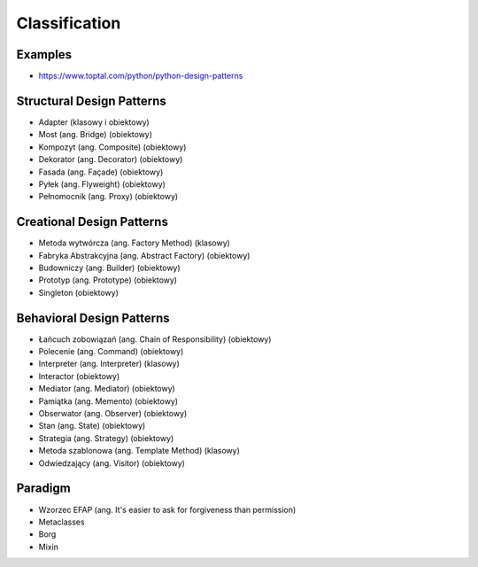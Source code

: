 **************
Classification
**************


Examples
========
* https://www.toptal.com/python/python-design-patterns


Structural Design Patterns
==========================
* Adapter (klasowy i obiektowy)
* Most (ang. Bridge) (obiektowy)
* Kompozyt (ang. Composite) (obiektowy)
* Dekorator (ang. Decorator) (obiektowy)
* Fasada (ang. Façade) (obiektowy)
* Pyłek (ang. Flyweight) (obiektowy)
* Pełnomocnik (ang. Proxy) (obiektowy)


Creational Design Patterns
==========================
* Metoda wytwórcza (ang. Factory Method) (klasowy)
* Fabryka Abstrakcyjna (ang. Abstract Factory) (obiektowy)
* Budowniczy (ang. Builder) (obiektowy)
* Prototyp (ang. Prototype) (obiektowy)
* Singleton (obiektowy)


Behavioral Design Patterns
==========================
* Łańcuch zobowiązań (ang. Chain of Responsibility) (obiektowy)
* Polecenie (ang. Command) (obiektowy)
* Interpreter (ang. Interpreter) (klasowy)
* Interactor (obiektowy)
* Mediator (ang. Mediator) (obiektowy)
* Pamiątka (ang. Memento) (obiektowy)
* Obserwator (ang. Observer) (obiektowy)
* Stan (ang. State) (obiektowy)
* Strategia (ang. Strategy) (obiektowy)
* Metoda szablonowa (ang. Template Method) (klasowy)
* Odwiedzający (ang. Visitor) (obiektowy)


Paradigm
========
* Wzorzec EFAP (ang. It's easier to ask for forgiveness than permission)
* Metaclasses
* Borg
* Mixin
